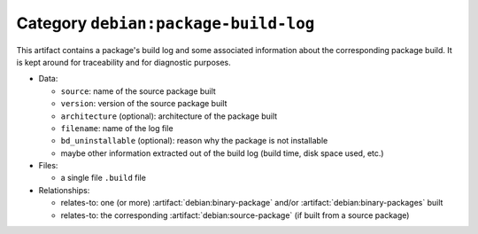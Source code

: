 .. artifact:: debian:package-build-log
.. bare-data:: debian:package-build-log

Category ``debian:package-build-log``
=====================================

This artifact contains a package's build log and some associated
information about the corresponding package build. It is kept around
for traceability and for diagnostic purposes.

* Data:

  * ``source``: name of the source package built
  * ``version``: version of the source package built
  * ``architecture`` (optional): architecture of the package built
  * ``filename``: name of the log file
  * ``bd_uninstallable`` (optional): reason why the package is not installable

  * maybe other information extracted out of the build log (build time,
    disk space used, etc.)

* Files:

  * a single file ``.build`` file

* Relationships:

  * relates-to: one (or more) :artifact:`debian:binary-package` and/or
    :artifact:`debian:binary-packages` built
  * relates-to: the corresponding :artifact:`debian:source-package` (if
    built from a source package)
